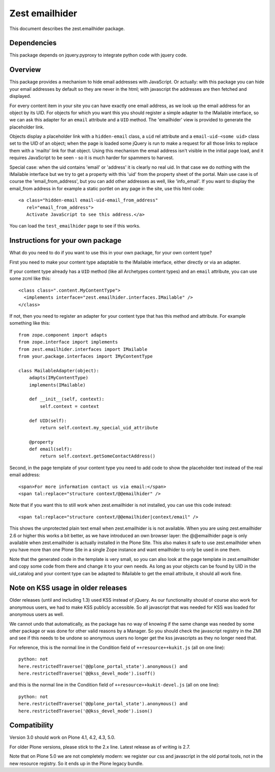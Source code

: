 Zest emailhider
===============

This document describes the zest.emailhider package.


Dependencies
------------

This package depends on jquery.pyproxy to integrate python code with
jquery code.


Overview
--------

This package provides a mechanism to hide email addresses with
JavaScript.  Or actually: with this package you can hide your email
addresses by default so they are never in the html; with javascript
the addresses are then fetched and displayed.

For every content item in your site you can have exactly one email
address, as we look up the email address for an object by its UID.
For objects for which you want this you should register a simple
adapter to the IMailable interface, so we can ask this adapter for an
``email`` attribute and a ``UID`` method.   The 'emailhider' view is
provided to generate the placeholder link.

Objects display a placeholder link with a ``hidden-email`` class, a
``uid`` rel attribute and a ``email-uid-<some uid>`` class set to the
UID of an object; when the page is loaded some jQuery is run to make a
request for all those links to replace them with a 'mailto' link for
that object.  Using this mechanism the email address isn't visible in
the initial page load, and it requires JavaScript to be seen - so it
is much harder for spammers to harvest.

Special case: when the uid contains 'email' or 'address' it is clearly
no real uid.  In that case we do nothing with the IMailable interface
but we try to get a property with this 'uid' from the property sheet
of the portal.  Main use case is of course the 'email_from_address',
but you can add other addresses as well, like 'info_email'.  If you
want to display the email_from address in for example a static portlet
on any page in the site, use this html code::

  <a class="hidden-email email-uid-email_from_address"
     rel="email_from_address">
     Activate JavaScript to see this address.</a>

You can load the ``test_emailhider`` page to see if this works.


Instructions for your own package
---------------------------------

What do you need to do if you want to use this in your own package,
for your own content type?

First you need to make your content type adaptable to the IMailable
interface, either directly or via an adapter.

If your content type already has a ``UID`` method (like all Archetypes
content types) and an ``email`` attribute, you can use some zcml like
this::

  <class class=".content.MyContentType">
    <implements interface="zest.emailhider.interfaces.IMailable" />
  </class>

If not, then you need to register an adapter for your content type
that has this method and attribute.  For example something like this::

  from zope.component import adapts
  from zope.interface import implements
  from zest.emailhider.interfaces import IMailable
  from your.package.interfaces import IMyContentType

  class MailableAdapter(object):
      adapts(IMyContentType)
      implements(IMailable)

      def __init__(self, context):
          self.context = context

      def UID(self):
          return self.context.my_special_uid_attribute

      @property
      def email(self):
          return self.context.getSomeContactAddress()

Second, in the page template of your content type you need to add code
to show the placeholder text instead of the real email address::

  <span>For more information contact us via email:</span>
  <span tal:replace="structure context/@@emailhider" />

Note that if you want this to still work when zest.emailhider is not
installed, you can use this code instead::

  <span tal:replace="structure context/@@emailhider|context/email" />

This shows the unprotected plain text email when zest.emailhider is is
not available.  When you are using zest.emailhider 2.6 or higher this
works a bit better, as we have introduced an own browser layer: the
@@emailhider page is only available when zest.emailhider is actually
installed in the Plone Site.  This also makes it safe to use
zest.emailhider when you have more than one Plone Site in a single
Zope instance and want emailhider to only be used in one them.

Note that the generated code in the template is very small, so you
can also look at the page template in zest.emailhider and copy some
code from there and change it to your own needs.  As long as your
objects can be found by UID in the uid_catalog and your content type
can be adapted to IMailable to get the email attribute, it should all
work fine.


Note on KSS usage in older releases
-----------------------------------

Older releases (until and including 1.3) used KSS instead of jQuery.
As our functionality should of course also work for anonymous users,
we had to make KSS publicly accessible.  So all javascript that was
needed for KSS was loaded for anonymous users as well.

We cannot undo that automatically, as the package has no way of
knowing if the same change was needed by some other package or was
done for other valid reasons by a Manager.  So you should check the
javascript registry in the ZMI and see if this needs to be undone so
anonymous users no longer get the kss javascripts as they no longer
need that.

For reference, this is the normal line in the Condition field of
``++resource++kukit.js`` (all on one line)::

  python: not
  here.restrictedTraverse('@@plone_portal_state').anonymous() and
  here.restrictedTraverse('@@kss_devel_mode').isoff()

and this is the normal line in the Condition field of
``++resource++kukit-devel.js`` (all on one line)::

  python: not
  here.restrictedTraverse('@@plone_portal_state').anonymous() and
  here.restrictedTraverse('@@kss_devel_mode').ison()


Compatibility
-------------

Version 3.0 should work on Plone 4.1, 4.2, 4.3, 5.0.

For older Plone versions, please stick to the 2.x line.  Latest
release as of writing is 2.7.

Note that on Plone 5.0 we are not completely modern: we register our
css and javascript in the old portal tools, not in the new resource
registry.  So it ends up in the Plone legacy bundle.
